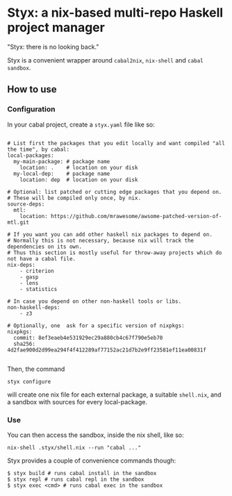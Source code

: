 * Styx: a nix-based multi-repo Haskell project manager

"Styx: there is no looking back."

Styx is a convenient wrapper around ~cabal2nix~, ~nix-shell~ and
~cabal sandbox~.

** How to use

*** Configuration

In your cabal project, create a ~styx.yaml~ file like so:


#+BEGIN_EXAMPLE

# List first the packages that you edit locally and want compiled "all the time", by cabal:
local-packages:
  my-main-package: # package name
    location: .    # location on your disk
  my-local-dep:    # package name
    location: dep  # location on your disk

# Optional: list patched or cutting edge packages that you depend on.
# These will be compiled only once, by nix.
source-deps:
  mtl:
    location: https://github.com/mrawesome/awsome-patched-version-of-mtl.git

# If you want you can add other haskell nix packages to depend on.
# Normally this is not necessary, because nix will track the dependencies on its own.
# Thus this section is mostly useful for throw-away projects which do not have a cabal file.
nix-deps:
    - criterion
    - gasp
    - lens
    - statistics

# In case you depend on other non-haskell tools or libs.
non-haskell-deps:
    - z3

# Optionally, one  ask for a specific version of nixpkgs:
nixpkgs:
  commit: 8ef3eaeb4e531929ec29a880cb4c67f790e5eb70
  sha256: 4d2fae900d2d99ea294f4f412289af77152ac21d7b2e9ff23581ef11ea00831f

#+END_EXAMPLE

Then, the command

#+BEGIN_SRC shell
styx configure
#+END_SRC

will create one nix file for each external package, a suitable
~shell.nix~, and a sandbox with sources for every local-package.

*** Use

You can then access  the sandbox, inside the nix shell, like so:
#+BEGIN_SRC
nix-shell .styx/shell.nix --run "cabal ..."
#+END_SRC

Styx provides a couple of convenience commands though:
#+BEGIN_SRC shell
$ styx build # runs cabal install in the sandbox
$ styx repl # runs cabal repl in the sandbox
$ styx exec <cmd> # runs cabal exec in the sandbox
#+END_SRC

